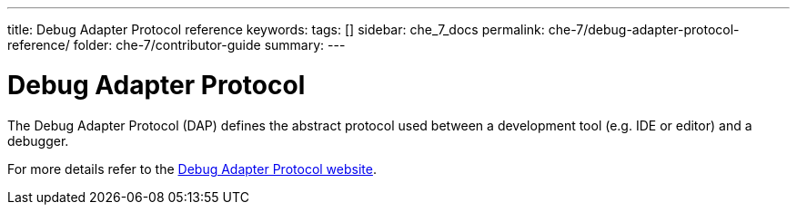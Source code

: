 ---
title: Debug Adapter Protocol reference
keywords:
tags: []
sidebar: che_7_docs
permalink: che-7/debug-adapter-protocol-reference/
folder: che-7/contributor-guide
summary:
---

[id="debug-adapter-protocol_{context}"]
= Debug Adapter Protocol

The Debug Adapter Protocol (DAP) defines the abstract protocol used between a development tool (e.g. IDE or editor) and a debugger. 

For more details refer to the link:https://microsoft.github.io/debug-adapter-protocol/[Debug Adapter Protocol website].
